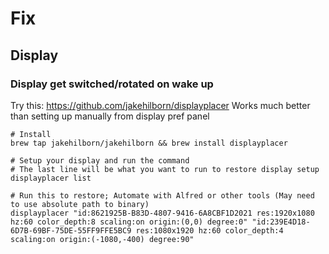 * Fix
** Display
*** Display get switched/rotated on wake up
Try this: https://github.com/jakehilborn/displayplacer
Works much better than setting up manually from display pref panel
#+BEGIN_SRC shell
# Install
brew tap jakehilborn/jakehilborn && brew install displayplacer

# Setup your display and run the command
# The last line will be what you want to run to restore display setup
displayplacer list

# Run this to restore; Automate with Alfred or other tools (May need to use absolute path to binary)
displayplacer "id:8621925B-B83D-4807-9416-6A8CBF1D2021 res:1920x1080 hz:60 color_depth:8 scaling:on origin:(0,0) degree:0" "id:239E4D18-6D7B-69BF-75DE-55FF9FFE5BC9 res:1080x1920 hz:60 color_depth:4 scaling:on origin:(-1080,-400) degree:90"
#+END_SRC
